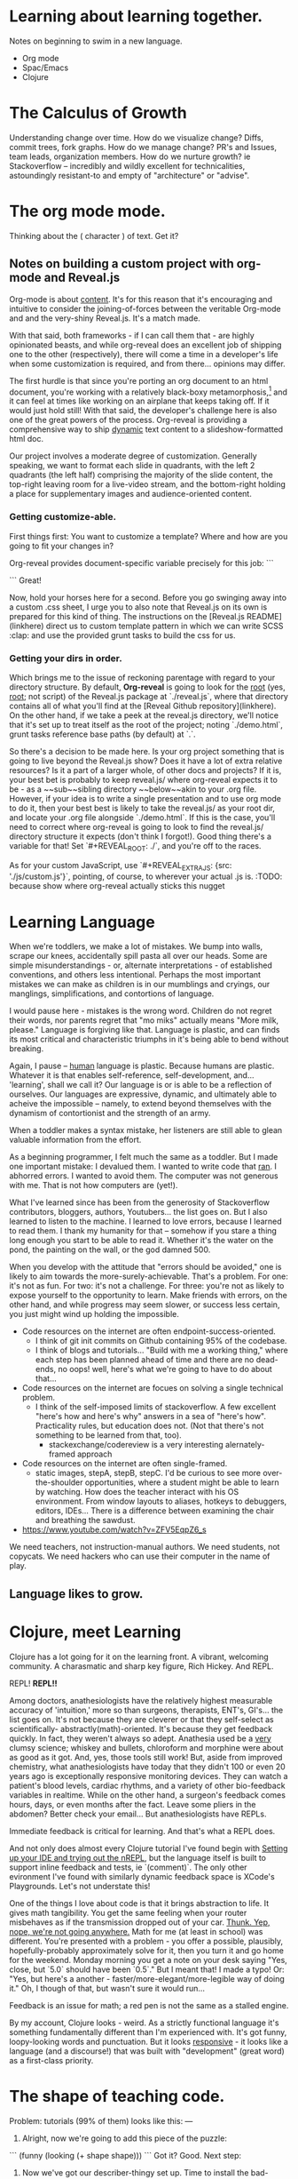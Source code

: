 # Isaac's ongoing project record.
# Possibly the building grounds for something public-facing and maybe even kind of informative.

* Learning about learning together.
Notes on beginning to swim in a new language.
- Org mode
- Spac/Emacs
- Clojure

* The Calculus of Growth
Understanding change over time. How do we visualize change? Diffs, commit trees, fork graphs.
How do we manage change? PR's and Issues, team leads, organization members.
How do we nurture growth? ie Stackoverflow -- incredibly and wildly excellent for technicalities, astoundingly resistant-to and empty of "architecture" or "advise".

* The org mode mode.
Thinking about the ( character ) of text. Get it?

** Notes on building a custom project with org-mode and Reveal.js
Org-mode is about _content_. It's for this reason that it's encouraging and intuitive to consider the joining-of-forces between the veritable Org-mode and and the very-shiny Reveal.js. It's a match made.

With that said, both frameworks - if I can call them that - are highly opinionated beasts, and while org-reveal does an excellent job of shipping one to the other (respectively), there will come a time in a developer's life when some customization is required, and from there... opinions may differ.

The first hurdle is that since you're porting an org document to an html document, you're working with a relatively black-boxy metamorphosis,[fn:1] and it can feel at times like working on an airplane that keeps taking off. If it would just hold still! With that said, the developer's challenge here is also one of the great powers of the process. Org-reveal is providing a comprehensive way to ship _dynamic_ text content to a slideshow-formatted html doc. 

Our project involves a moderate degree of customization. Generally speaking, we want to format each slide in quadrants, with the left 2 quadrants (the left half) comprising the majority of the slide content, the top-right leaving room for a live-video stream, and the bottom-right holding a place for supplementary images and audience-oriented content. 

*** Getting customize-able.
First things first: You want to customize a template? Where and how are you going to fit your changes in? 

Org-reveal provides document-specific variable precisely for this job: 
```
#+REVEAL_EXTRA_JS
#+REVEAL_EXTRA_CSS
```
Great! 

Now, hold your horses here for a second. Before you go swinging away into a custom .css sheet, I urge you to also note that Reveal.js on its own is prepared for this kind of thing. The instructions on the [Reveal.js README](linkhere) direct us to custom template pattern in which we can write SCSS :clap: and use the provided grunt tasks to build the css for us.

*** Getting your dirs in order.
Which brings me to the issue of reckoning parentage with regard to your directory structure. By default, *Org-reveal* is going to look for the _root_ (yes, _root_; not script) of the Reveal.js package at `./reveal.js`, where that directory contains all of what you'll find at the [Reveal Github repository](linkhere). On the other hand, if we take a peek at the reveal.js directory, we'll notice that it's set up to treat itself as the root of the project; noting `./demo.html`, grunt tasks reference base paths (by default) at `.`.

So there's a decision to be made here. Is your org project something that is going to live beyond the Reveal.js show? Does it have a lot of extra relative resources? Is it a part of a larger whole, of other docs and projects? If it is, your best bet is probably to keep reveal.js/ where org-reveal expects it to be - as a ~~sub~~sibling directory ~~below~~akin to your .org file. However, if your idea is to write a single presentation and to use org mode to do it, then your best best is likely to take the reveal.js/ as your root dir, and locate your .org file alongside `./demo.html`. If this is the case, you'll need to correct where org-reveal is going to look to find the reveal.js/ directory structure it expects (don't think I forgot!). Good thing there's a variable for that! Set `#+REVEAL_ROOT: ./`, and you're off to the races.

As for your custom JavaScript, use `#+REVEAL_EXTRA_JS: {src: './js/custom.js'}`, pointing, of course, to wherever your actual .js is. 
:TODO: because show where org-reveal actually sticks this nugget


[fn:1] I'm sure for many the box is less than black for many. For yours truly, it was more opaque than not. Our project is - at this point - a one-off, and it's the first of it's kind in my experience.

* Learning Language
When we're toddlers, we make a lot of mistakes. We bump into walls, scrape our knees, accidentally spill pasta all over our heads. Some are simple misunderstandings - or, alternate interpretations - of established conventions, and others less intentional. Perhaps the most important mistakes we can make as children is in our mumblings and cryings, our manglings, simplifications, and contortions of language. 

I would pause here - mistakes is the wrong word. Children do not regret their words, nor parents regret that "mo miks" actually means "More milk, please." Language is forgiving like that. Language is plastic, and can finds its most critical and characteristic triumphs in it's being able to bend without breaking.

Again, I pause -- _human_ language is plastic. Because humans are plastic. Whatever it is that enables self-reference, self-development, and... 'learning', shall we call it? Our language is or is able to be a reflection of ourselves. Our languages are expressive, dynamic, and ultimately able to acheive the impossible -- namely, to extend beyond themselves with the dynamism of contortionist and the strength of an army.

When a toddler makes a syntax mistake, her listeners are still able to glean valuable information from the effort.

As a beginning programmer, I felt much the same as a toddler. But I made one important mistake: I devalued them.
I wanted to write code that _ran_. I abhorred errors. I wanted to avoid them. The computer was not generous with me. That is not how computers are (yet!).

What I've learned since has been from the generosity of Stackoverflow contributors, bloggers, authors, Youtubers... the list goes on. But I also learned to listen to the machine. I learned to love errors, because I learned to read them. I thank my humanity for that -- somehow if you stare a thing long enough you start to be able to read it. Whether it's the water on the pond, the painting on the wall, or the god damned 500.

When you develop with the attitude that "errors should be avoided," one is likely to aim towards the more-surely-achievable. That's a problem. For one: it's not as fun. For two: it's not a challenge. For three: you're not as likely to expose yourself to the opportunity to learn. Make friends with errors, on the other hand, and while progress may seem slower, or success less certain, you just might wind up holding the impossible.
# damn that's fucking corny

- Code resources on the internet are often endpoint-success-oriented.
  - I think of git init commits on Github containing 95% of the codebase.
  - I think of blogs and tutorials... "Build with me a working thing," where each step has been planned ahead of time and there are no dead-ends, no oops! well, here's what we're going to have to do about that...
- Code resources on the internet are focues on solving a single technical problem.
  - I think of the self-imposed limits of stackoverflow. A few excellent "here's how and here's why" answers in a sea of "here's how". Practicality rules, but education does not. (Not that there's not something to be learned from that, too).
    - stackexchange/codereview is a very interesting alernately-framed approach
- Code resources on the internet are often single-framed.
  - static images, stepA, stepB, stepC. I'd be curious to see more over-the-shoulder opportunities, where a student might be able to learn by watching. How does the teacher interact with his OS environment. From window layouts to aliases, hotkeys to debuggers, editors, IDEs... There is a difference between examining the chair and breathing the sawdust.

- https://www.youtube.com/watch?v=ZFV5EqpZ6_s

We need teachers, not instruction-manual authors. We need students, not copycats. We need hackers who can use their computer in the name of play.


** Language likes to grow. 
* Clojure, meet Learning
Clojure has a lot going for it on the learning front. A vibrant, welcoming community. A charasmatic and sharp key figure, Rich Hickey. And REPL. 

REPL! **REPL!!** 

Among doctors, anathesiologists have the relatively highest measurable accuracy of 'intuition,' more so than surgeons, therapists, ENT's, GI's... the list goes on. It's not because they are cleverer or that they self-select as scientifically- abstractly(math)-oriented. It's because they get feedback quickly. In fact, they weren't always so adept. Anathesia used be a _very_ clumsy science; whiskey and bullets, chloroform and morphine were about as good as it got. And, yes, those tools still work! But, aside from improved chemistry, what anathesiologists have today that they didn't 100 or even 20 years ago is exceptionally responsive monitoring devices. They can watch a patient's blood levels, cardiac rhythms, and a variety of other bio-feedback variables in realtime. While on the other hand, a surgeon's feedback comes hours, days, or even months after the fact. Leave some pliers in the abdomen? Better check your email... But anathesiologists have REPLs. 

Immediate feedback is critical for learning. And that's what a REPL does.

And not only does almost every Clojure tutorial I've found begin with _Setting up your IDE and trying out the nREPL_, but the language itself is built to support inline feedback and tests, ie `(comment)`. The only other evironment I've found with similarly dynamic feedback space is XCode's Playgrounds. Let's not understate this!

One of the things I love about code is that it brings abstraction to life. It gives math tangibility. You get the same feeling when your router misbehaves as if the transmission dropped out of your car. _Thunk. Yep, nope, we're not going anywhere._ Math for me (at least in school) was different. You're presented with a problem - you offer a possible, plausibly, hopefully-probably approximately solve for it, then you turn it and go home for the weekend. Monday morning you get a note on your desk saying "Yes, close, but `5.0` should have been `0.5`." But I meant that! I made a typo! Or: "Yes, but here's a another - faster/more-elegant/more-legible way of doing it." Oh, I though of that, but wasn't sure it would run... 

Feedback is an issue for math; a red pen is not the same as a stalled engine.

By my account, Clojure looks - weird. As a strictly functional language it's something fundamentally different than I'm experienced with. It's got funny, loopy-looking words and punctuation. But it looks _responsive_ - it looks like a language (and a discourse!) that was built with "development" (great word) as a first-class priority.

* The shape of teaching code.
Problem: tutorials (99% of them) looks like this:
---
1. Alright, now we're going to add this piece of the puzzle: 
```
(funny (looking (+ shape shape)))
```
Got it? Good. Next step:

2. Now we've got our describer-thingy set up. Time to install the bad-guys-preventers:
```
(knock :as knockknock (:equals? (or password token handshake eyecontact)))
```
And now look! No bad guys. Great. 

Oh yea, it's on Github. Copy and paste at will.
---

- Problem 1: It's chunked. I have a hard time frame-by-frame. For me, it's like watching a slideshow instead of a movie, or reading an iPad instead of flipping through a book. 
- Problem 2: It's over-under. I spend too long wondering Wait? Does that commentary-prose text apply to the code fence above... or below? And what was that thing we did two steps early? How does this piece fit with that one? And what was that thing we did 4 window heights above?

One hypothesis I've got for why so many tutorials look like this is that I've got a suspicion that the free-agent independent-thinker how-the-hell-do-we-measure-or-find-great-or-at-least-semi-competent-coders orientation of the capital-I Industry genartes a possibly-sub-conscious attitude or inclination to use so-called tutorials to demonstrate that Yes, indeed, I do know what the hell I'm talking about. See all these fancy words? See how friendly my prose is? I'm hirable! Or the tutorials are articles in blog, inclined to take up mass and imply substance for a virtual personality. My bone to pick is not with the attitudes of bloggers and tutorialists. By and large I'm convinced that these authors are _generous_, _curious_, and _inventive_ humans. My problem is not so much with the prose, but with the material format of the things. Call me a formalist.

My solution is simple: side-by instead of top-bottom. Two birds, one stone. Page 1: the code; Page 2: the commentary. Left, meet right. This'll let you render a full snippet of code on the left and inline the comments at their relevant lines on the right. Prose-commentary can then walk through the code, referencing any line you want along the way, and I can see the whole and the parts at the same time.

It might look something like this (although I'm not going to spend the time to set up a org-table for it and so it's just going to look like a code-commenting sometimes-antipattern): 
---

(funny (looking (+ shape shape))) ;; See how funny that thing is? What it's going to do for us is mitiage the fluxatron...

(knock :as knockknock (:equals? (or password token handshake eyecontact))) ;; Since the fluxatron relies on capacitation, and capacitation makes noise which attracts rodents, we've got make sure the rodents can actually get in through the flux-tubes.

--- 

The problem with my solve is that our tools aren't formatted for it. Web pages don't particularly incline to horizontally-aware layouts - they're built to stack. Our editors are too! Now that you mention it, so it our whole... language. We have very good excuses for such chunky code-prose. But we also have the tools to move beyond them.
* Random access thoughts
Like bl.ocks but for _____ &clojure
Self portraits... #dubuffet #basquiat #hirst #hundertwasser #picasso.young/#picasso.picasso. You don't have to be an artist to be an artist.

** Meeting notes
- Polis 
- Onyx

w/r/t _Clojure_
"aha!" vs "hmmmm"  <-- visualize ? - !
your own limitations and leanring wrt to working with arachne...

TODO:
1. as an audience member, what makes sense? polls. 
2. visuals - ? - !, github Issues, stackoverflow, side-by instead of stack-over flow 
3. some awesome resources for learning how to learn

# Things that might be slated for inclusion in index.org...
* Simple is, as simple does.
"It's simple, really." 

How many times have you heard that infuriating remark from a teacher?

_Learning_, in the scope of a community (or classroom) begins with an ideal of accessibility. Public education. No child left behind (yikes!... hm.). The aim, of course, is to extend the material at hand (as immaterial as it may be) to the student. To create a opening, a possibility, a bridge. 

In (now) very material terms, the public-facing Github is something of a pinnacle and ideal of accessibility. Not only does embody open-source, but it is coming to iconify it as well (at least in our computational discourse), like Google iconifies _The Search_.

When, two years ago, I began to learn (to?) code, I was actually quite intimidated by the whole thing. I raised exactly 0 Issues and 0 PR's in my first... year. _Year_. I didn't open source my projects. I was embarrassed (and embarrassed about that), mostly illiterate, and very wary of making a fool of myself. So if Github's the reigning champ of open-source, in what ways were it's doors not opening for me? 

Simple is as simple does.

An hour ago I had a feeling (and I don't think I'm the first but haven't right now the time or patient to research it) that Githubbers might be over-using and over-estimating the word "simple." That was my hypothesis. My first (and very primitive) test of it would be to read descriptions of repositories, and see how many described themselves as 'simple'. 

I used the Github API to request all of my starred respoitories and match against a `/simple/i` regex. I was rather disappointed, it appeared my hypothesis failed. Of 480 starred repos, only 24 of them self-described as 'simple'. That's 0.05%. But there are lot of words out there, and it's surely not fair to pit 'simple' again 'the' or 'javascript'. They're different kinds of words. So, let's do adjectives.

From a list of 1467 adjectives (again, very primitive and limited and all that jazz #TODOMAYBE) I cross-referenced the words in the descriptions. The most common adjective in my starred Github repos? _Simple_. Beating out the runner up 'open' by almost 2x.

Turns out, I do like simple repositories.[fn:1]

The problem I see with so many self-described "simplers" is that it's diminutive. If it doesn't seem so simple to you now, it might be years before pride will allow to you pipe up and ask a simple question.

[fn:1]:TODO yet of course remains to see if stars in general (beyond just my own) correlate to simplicity. Call that Hypothesis #2. 

---- 

Ex-fullscreen-vid slides use ":smile: Operator, beam me up."
Index of links for those without QR scanners to chat
Build more forms
Redpill/blue to link to Discuss.valueoflearning.org
Freecodecamp screenshot -- curriculum path

